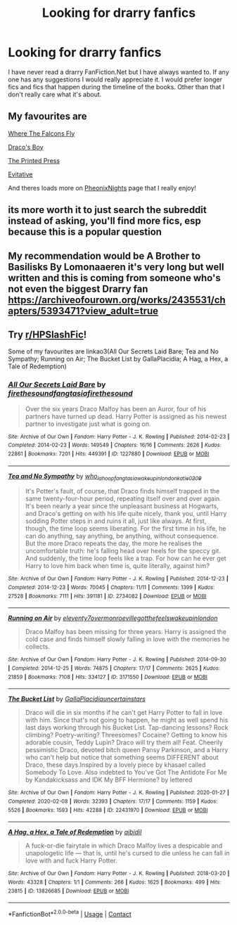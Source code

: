 #+TITLE: Looking for drarry fanfics

* Looking for drarry fanfics
:PROPERTIES:
:Author: noddle555
:Score: 0
:DateUnix: 1600848134.0
:DateShort: 2020-Sep-23
:FlairText: Request
:END:
I have never read a drarry FanFiction.Net but I have always wanted to. If any one has any suggestions I would really appreciate it. I would prefer longer fics and fics that happen during the timeline of the books. Other than that I don't really care what it's about.


** My favourites are

[[https://m.fanfiction.net/s/13538612/1/][Where The Falcons Fly]]

[[https://m.fanfiction.net/s/2721089/1/][Draco's Boy]]

[[https://m.fanfiction.net/s/9800924/1/][The Printed Press]]

[[https://archiveofourown.org/works/20049589/chapters/47480461][Evitative]]

And theres loads more on [[https://m.fanfiction.net/u/6639397/PheonixNights][PheonixNights]] page that I really enjoy!
:PROPERTIES:
:Author: whatsamalfoy
:Score: 2
:DateUnix: 1600983576.0
:DateShort: 2020-Sep-25
:END:


** its more worth it to just search the subreddit instead of asking, you'll find more fics, esp because this is a popular question
:PROPERTIES:
:Author: dddduuuuddddeee
:Score: 1
:DateUnix: 1600866749.0
:DateShort: 2020-Sep-23
:END:


** My recommendation would be A Brother to Basilisks By Lomonaaeren it's very long but well written and this is coming from someone who's not even the biggest Drarry fan [[https://archiveofourown.org/works/2435531/chapters/5393471?view_adult=true]]
:PROPERTIES:
:Author: gertrude-robinson
:Score: 1
:DateUnix: 1600877367.0
:DateShort: 2020-Sep-23
:END:


** Try [[/r/HPSlashFic][r/HPSlashFic]]!

Some of my favourites are linkao3(All Our Secrets Laid Bare; Tea and No Sympathy; Running on Air; The Bucket List by GallaPlacidia; A Hag, a Hex, a Tale of Redemption)
:PROPERTIES:
:Author: sailingg
:Score: 1
:DateUnix: 1600883993.0
:DateShort: 2020-Sep-23
:END:

*** [[https://archiveofourown.org/works/1227880][*/All Our Secrets Laid Bare/*]] by [[https://www.archiveofourown.org/users/firethesound/pseuds/firethesound/users/fangtasia/pseuds/fangtasia/users/firethesound/pseuds/firethesound][/firethesoundfangtasiafirethesound/]]

#+begin_quote
  Over the six years Draco Malfoy has been an Auror, four of his partners have turned up dead. Harry Potter is assigned as his newest partner to investigate just what is going on.
#+end_quote

^{/Site/:} ^{Archive} ^{of} ^{Our} ^{Own} ^{*|*} ^{/Fandom/:} ^{Harry} ^{Potter} ^{-} ^{J.} ^{K.} ^{Rowling} ^{*|*} ^{/Published/:} ^{2014-02-23} ^{*|*} ^{/Completed/:} ^{2014-02-23} ^{*|*} ^{/Words/:} ^{149549} ^{*|*} ^{/Chapters/:} ^{16/16} ^{*|*} ^{/Comments/:} ^{2626} ^{*|*} ^{/Kudos/:} ^{22861} ^{*|*} ^{/Bookmarks/:} ^{7201} ^{*|*} ^{/Hits/:} ^{449391} ^{*|*} ^{/ID/:} ^{1227880} ^{*|*} ^{/Download/:} ^{[[https://archiveofourown.org/downloads/1227880/All%20Our%20Secrets%20Laid.epub?updated_at=1597682472][EPUB]]} ^{or} ^{[[https://archiveofourown.org/downloads/1227880/All%20Our%20Secrets%20Laid.mobi?updated_at=1597682472][MOBI]]}

--------------

[[https://archiveofourown.org/works/2734082][*/Tea and No Sympathy/*]] by [[https://www.archiveofourown.org/users/who_la_hoop/pseuds/who_la_hoop/users/fangtasia/pseuds/fangtasia/users/wakeupinlondon/pseuds/wakeupinlondon/users/katie0309/pseuds/katie0309][/who_la_hoopfangtasiawakeupinlondonkatie0309/]]

#+begin_quote
  It's Potter's fault, of course, that Draco finds himself trapped in the same twenty-four-hour period, repeating itself over and over again. It's been nearly a year since the unpleasant business at Hogwarts, and Draco's getting on with his life quite nicely, thank you, until Harry sodding Potter steps in and ruins it all, just like always. At first, though, the time loop seems liberating. For the first time in his life, he can do anything, say anything, be anything, without consequence. But the more Draco repeats the day, the more he realises the uncomfortable truth: he's falling head over heels for the speccy git. And suddenly, the time loop feels like a trap. For how can he ever get Harry to love him back when time is, quite literally, against him?
#+end_quote

^{/Site/:} ^{Archive} ^{of} ^{Our} ^{Own} ^{*|*} ^{/Fandom/:} ^{Harry} ^{Potter} ^{-} ^{J.} ^{K.} ^{Rowling} ^{*|*} ^{/Published/:} ^{2014-12-23} ^{*|*} ^{/Completed/:} ^{2014-12-23} ^{*|*} ^{/Words/:} ^{70045} ^{*|*} ^{/Chapters/:} ^{11/11} ^{*|*} ^{/Comments/:} ^{1399} ^{*|*} ^{/Kudos/:} ^{27528} ^{*|*} ^{/Bookmarks/:} ^{7111} ^{*|*} ^{/Hits/:} ^{391181} ^{*|*} ^{/ID/:} ^{2734082} ^{*|*} ^{/Download/:} ^{[[https://archiveofourown.org/downloads/2734082/Tea%20and%20No%20Sympathy.epub?updated_at=1600087020][EPUB]]} ^{or} ^{[[https://archiveofourown.org/downloads/2734082/Tea%20and%20No%20Sympathy.mobi?updated_at=1600087020][MOBI]]}

--------------

[[https://archiveofourown.org/works/3171550][*/Running on Air/*]] by [[https://www.archiveofourown.org/users/eleventy7/pseuds/eleventy7/users/overmonroeville/pseuds/overmonroeville/users/gotthefeels/pseuds/gotthefeels/users/wakeupinlondon/pseuds/wakeupinlondon][/eleventy7overmonroevillegotthefeelswakeupinlondon/]]

#+begin_quote
  Draco Malfoy has been missing for three years. Harry is assigned the cold case and finds himself slowly falling in love with the memories he collects.
#+end_quote

^{/Site/:} ^{Archive} ^{of} ^{Our} ^{Own} ^{*|*} ^{/Fandom/:} ^{Harry} ^{Potter} ^{-} ^{J.} ^{K.} ^{Rowling} ^{*|*} ^{/Published/:} ^{2014-09-30} ^{*|*} ^{/Completed/:} ^{2014-12-25} ^{*|*} ^{/Words/:} ^{74875} ^{*|*} ^{/Chapters/:} ^{17/17} ^{*|*} ^{/Comments/:} ^{2625} ^{*|*} ^{/Kudos/:} ^{21859} ^{*|*} ^{/Bookmarks/:} ^{7108} ^{*|*} ^{/Hits/:} ^{334127} ^{*|*} ^{/ID/:} ^{3171550} ^{*|*} ^{/Download/:} ^{[[https://archiveofourown.org/downloads/3171550/Running%20on%20Air.epub?updated_at=1597681498][EPUB]]} ^{or} ^{[[https://archiveofourown.org/downloads/3171550/Running%20on%20Air.mobi?updated_at=1597681498][MOBI]]}

--------------

[[https://archiveofourown.org/works/22431970][*/The Bucket List/*]] by [[https://www.archiveofourown.org/users/GallaPlacidia/pseuds/GallaPlacidia/users/uncertainstars/pseuds/uncertainstars][/GallaPlacidiauncertainstars/]]

#+begin_quote
  Draco will die in six months if he can't get Harry Potter to fall in love with him. Since that's not going to happen, he might as well spend his last days working through his Bucket List. Tap-dancing lessons? Rock climbing? Poetry-writing? Threesomes? Cocaine? Getting to know his adorable cousin, Teddy Lupin? Draco will try them all! Feat. Cheerily pessimistic Draco, devoted bitch queen Pansy Parkinson, and a Harry who can't help but notice that something seems DIFFERENT about Draco, these days.Inspired by a lovely piece by khasael called Somebody To Love. Also indebted to You've Got The Antidote For Me by Kandakicksass and IDK My BFF Hermione? by lettered
#+end_quote

^{/Site/:} ^{Archive} ^{of} ^{Our} ^{Own} ^{*|*} ^{/Fandom/:} ^{Harry} ^{Potter} ^{-} ^{J.} ^{K.} ^{Rowling} ^{*|*} ^{/Published/:} ^{2020-01-27} ^{*|*} ^{/Completed/:} ^{2020-02-08} ^{*|*} ^{/Words/:} ^{32393} ^{*|*} ^{/Chapters/:} ^{17/17} ^{*|*} ^{/Comments/:} ^{1159} ^{*|*} ^{/Kudos/:} ^{5526} ^{*|*} ^{/Bookmarks/:} ^{1593} ^{*|*} ^{/Hits/:} ^{42288} ^{*|*} ^{/ID/:} ^{22431970} ^{*|*} ^{/Download/:} ^{[[https://archiveofourown.org/downloads/22431970/The%20Bucket%20List.epub?updated_at=1598513760][EPUB]]} ^{or} ^{[[https://archiveofourown.org/downloads/22431970/The%20Bucket%20List.mobi?updated_at=1598513760][MOBI]]}

--------------

[[https://archiveofourown.org/works/13826685][*/A Hag, a Hex, a Tale of Redemption/*]] by [[https://www.archiveofourown.org/users/aibidil/pseuds/aibidil][/aibidil/]]

#+begin_quote
  A fuck-or-die fairytale in which Draco Malfoy lives a despicable and unapologetic life --- that is, until he's cursed to die unless he can fall in love with and fuck Harry Potter.
#+end_quote

^{/Site/:} ^{Archive} ^{of} ^{Our} ^{Own} ^{*|*} ^{/Fandom/:} ^{Harry} ^{Potter} ^{-} ^{J.} ^{K.} ^{Rowling} ^{*|*} ^{/Published/:} ^{2018-03-20} ^{*|*} ^{/Words/:} ^{43328} ^{*|*} ^{/Chapters/:} ^{1/1} ^{*|*} ^{/Comments/:} ^{266} ^{*|*} ^{/Kudos/:} ^{1625} ^{*|*} ^{/Bookmarks/:} ^{499} ^{*|*} ^{/Hits/:} ^{23815} ^{*|*} ^{/ID/:} ^{13826685} ^{*|*} ^{/Download/:} ^{[[https://archiveofourown.org/downloads/13826685/A%20Hag%20a%20Hex%20a%20Tale%20of.epub?updated_at=1582726936][EPUB]]} ^{or} ^{[[https://archiveofourown.org/downloads/13826685/A%20Hag%20a%20Hex%20a%20Tale%20of.mobi?updated_at=1582726936][MOBI]]}

--------------

*FanfictionBot*^{2.0.0-beta} | [[https://github.com/FanfictionBot/reddit-ffn-bot/wiki/Usage][Usage]] | [[https://www.reddit.com/message/compose?to=tusing][Contact]]
:PROPERTIES:
:Author: FanfictionBot
:Score: 1
:DateUnix: 1600884008.0
:DateShort: 2020-Sep-23
:END:
